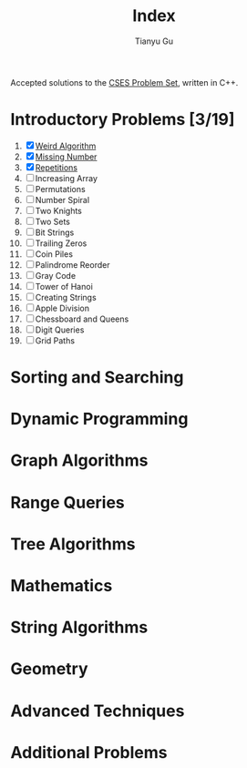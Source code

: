 #+title: Index
#+author: Tianyu Gu
#+email: gty@CLOS.org

Accepted solutions to the [[https://cses.fi/problemset/][CSES Problem Set]], written in C++.

* Introductory Problems [3/19]
1. [X] [[file:Introductory Problems/weird-algorithms.cpp][Weird Algorithm]]
2. [X] [[file:Introductory Problems/missing-number.cpp][Missing Number]]
3. [X] [[file:Introductory Problems/repetitions.cpp][Repetitions]]
4. [ ] Increasing Array
5. [ ] Permutations
6. [ ] Number Spiral
7. [ ] Two Knights
8. [ ] Two Sets
9. [ ] Bit Strings
10. [ ] Trailing Zeros
11. [ ] Coin Piles
12. [ ] Palindrome Reorder
13. [ ] Gray Code
14. [ ] Tower of Hanoi
15. [ ] Creating Strings
16. [ ] Apple Division
17. [ ] Chessboard and Queens
18. [ ] Digit Queries
19. [ ] Grid Paths
* Sorting and Searching
* Dynamic Programming
* Graph Algorithms
* Range Queries
* Tree Algorithms
* Mathematics
* String Algorithms
* Geometry
* Advanced Techniques
* Additional Problems
